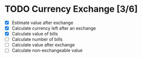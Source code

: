 * TODO Currency Exchange [3/6]
:LOGBOOK:
CLOCK: [2022-05-30 Mon 22:08]--[2022-05-30 Mon 22:13] =>  0:05
CLOCK: [2022-05-30 Mon 21:50]--[2022-05-30 Mon 22:02] =>  0:12
:END:

- [X] Estimate value after exchange
- [X] Calculate currency left after an exchange
- [X] Calculate value of bills
- [ ] Calculate number of bills
- [ ] Calculate value after exchange
- [ ] Calculate non-exchangeable value
